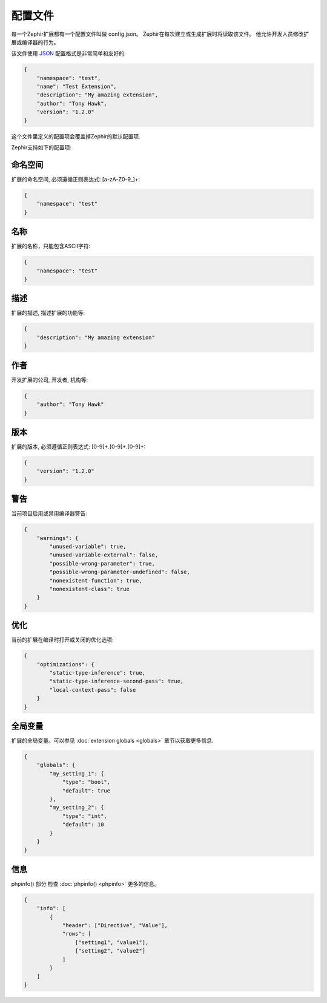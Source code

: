 配置文件
==================
每一个Zephir扩展都有一个配置文件叫做 config.json。 Zephir在每次建立或生成扩展时将读取该文件。
他允许开发人员修改扩展或编译器的行为。

该文件使用 `JSON <http://en.wikipedia.org/wiki/JSON>`_ 配置格式是非常简单和友好的:

.. code-block:: json

    {
        "namespace": "test",
        "name": "Test Extension",
        "description": "My amazing extension",
        "author": "Tony Hawk",
        "version": "1.2.0"
    }

这个文件里定义的配置项会覆盖掉Zephir的默认配置项.

Zephir支持如下的配置项:

命名空间
^^^^^^^^^
扩展的命名空间, 必须遵循正则表达式: [a-zA-Z0-9\_]+:

.. code-block:: json

    {
        "namespace": "test"
    }

名称
^^^^
扩展的名称，只能包含ASCII字符:

.. code-block:: json

    {
        "namespace": "test"
    }

描述
^^^^^^^^^^^
扩展的描述, 描述扩展的功能等:

.. code-block:: json

    {
        "description": "My amazing extension"
    }

作者
^^^^^^
开发扩展的公司, 开发者, 机构等:

.. code-block:: json

    {
        "author": "Tony Hawk"
    }

版本
^^^^^^^
扩展的版本, 必须遵循正则表达式: [0-9]+\.[0-9]+\.[0-9]+:

.. code-block:: json

    {
        "version": "1.2.0"
    }

警告
^^^^^^^^
当前项目启用或禁用编译器警告:

.. code-block:: json

    {
        "warnings": {
            "unused-variable": true,
            "unused-variable-external": false,
            "possible-wrong-parameter": true,
            "possible-wrong-parameter-undefined": false,
            "nonexistent-function": true,
            "nonexistent-class": true
        }
    }

优化
^^^^^^^^^^^^^
当前的扩展在编译时打开或关闭的优化选项:

.. code-block:: json

    {
        "optimizations": {
            "static-type-inference": true,
            "static-type-inference-second-pass": true,
            "local-context-pass": false
        }
    }

全局变量
^^^^^^^
扩展的全局变量。可以参见 :doc:`extension globals <globals>` 章节以获取更多信息.

.. code-block:: json

    {
        "globals": {
            "my_setting_1": {
                "type": "bool",
                "default": true
            },
            "my_setting_2": {
                "type": "int",
                "default": 10
            }
        }
    }

信息
^^^^
phpinfo() 部分 检查 :doc:`phpinfo() <phpinfo>` 更多的信息。

.. code-block:: json

    {
        "info": [
            {
                "header": ["Directive", "Value"],
                "rows": [
                    ["setting1", "value1"],
                    ["setting2", "value2"]
                ]
            }
        ]
    }
